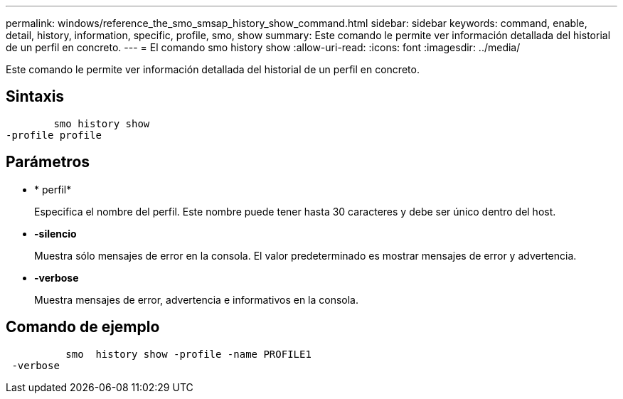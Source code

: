 ---
permalink: windows/reference_the_smo_smsap_history_show_command.html 
sidebar: sidebar 
keywords: command, enable, detail, history, information, specific, profile, smo, show 
summary: Este comando le permite ver información detallada del historial de un perfil en concreto. 
---
= El comando smo history show
:allow-uri-read: 
:icons: font
:imagesdir: ../media/


[role="lead"]
Este comando le permite ver información detallada del historial de un perfil en concreto.



== Sintaxis

[listing]
----

        smo history show
-profile profile
----


== Parámetros

* * perfil*
+
Especifica el nombre del perfil. Este nombre puede tener hasta 30 caracteres y debe ser único dentro del host.

* *-silencio*
+
Muestra sólo mensajes de error en la consola. El valor predeterminado es mostrar mensajes de error y advertencia.

* *-verbose*
+
Muestra mensajes de error, advertencia e informativos en la consola.





== Comando de ejemplo

[listing]
----

          smo  history show -profile -name PROFILE1
 -verbose
----